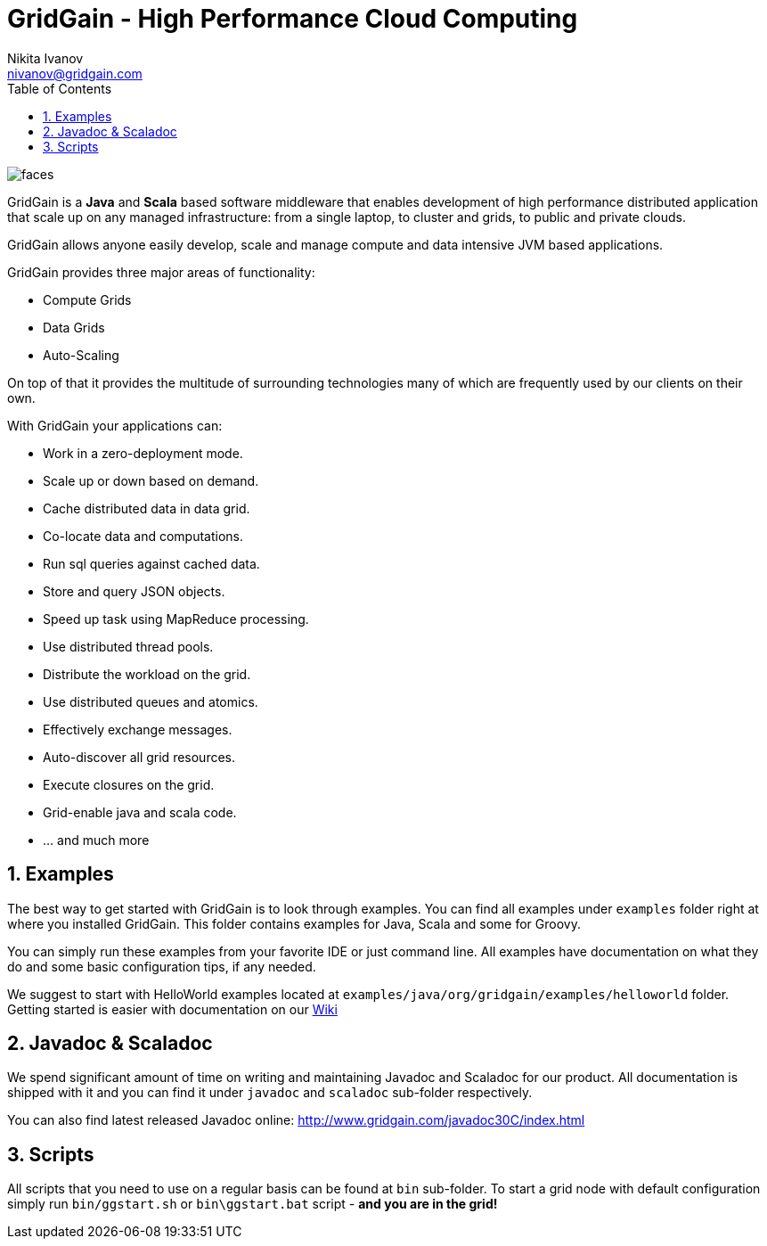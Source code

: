 GridGain - High Performance Cloud Computing
===========================================
Nikita Ivanov <nivanov@gridgain.com>
:Author Initials: NI
:toc:
:icons:
:numbered:
:website: http://www.gridgain.com

image::http://www.gridgain.com/images/faces.gif[]

GridGain is a *Java* and *Scala* based software middleware that enables development
of high performance distributed application that scale up on any managed infrastructure: 
from a single laptop, to cluster and grids, to public and private clouds. 

GridGain allows anyone easily develop, scale and manage compute and data intensive 
JVM based applications.

GridGain provides three major areas of functionality: 

- Compute Grids 
- Data Grids
- Auto-Scaling

On top of that it provides the multitude of surrounding technologies many of 
which are frequently used by our clients on their own. 

With GridGain your applications can:

- Work in a zero-deployment mode.
- Scale up or down based on demand.
- Cache distributed data in data grid.
- Co-locate data and computations.
- Run sql queries against cached data.
- Store and query JSON objects.
- Speed up task using MapReduce processing.
- Use distributed thread pools.
- Distribute the workload on the grid.
- Use distributed queues and atomics. 
- Effectively exchange messages.
- Auto-discover all grid resources.
- Execute closures on the grid.
- Grid-enable java and scala code.
- ... and much more

Examples
--------
The best way to get started with GridGain is to look through examples. You can find all 
examples under +examples+ folder right at where you installed GridGain. This folder 
contains examples for Java, Scala and some for Groovy. 

You can simply run these examples from your favorite IDE or just command line. All 
examples have documentation on what they do and some basic configuration tips, if any needed.

We suggest to start with HelloWorld examples located at 
+examples/java/org/gridgain/examples/helloworld+ folder. Getting started is easier with 
documentation on our http://bit.ly/bywKFk[Wiki]

Javadoc & Scaladoc
------------------
We spend significant amount of time on writing and maintaining Javadoc and Scaladoc for our 
product. All documentation is shipped with it and you can find it under +javadoc+ and 
+scaladoc+ sub-folder respectively. 

You can also find latest released Javadoc online: http://www.gridgain.com/javadoc30C/index.html

Scripts
-------
All scripts that you need to use on a regular basis can be found at +bin+ 
sub-folder. To start a grid node with default configuration simply run +bin/ggstart.sh+ or 
+bin\ggstart.bat+ script - *and you are in the grid!*
